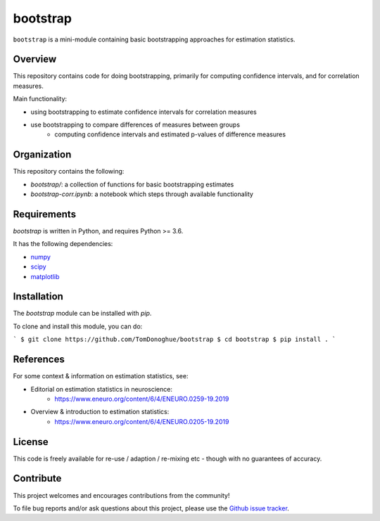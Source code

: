 bootstrap
=========

|ProjectStatus| |BuildStatus| |Coverage|

.. |ProjectStatus| image:: http://www.repostatus.org/badges/latest/active.svg
   :target: https://www.repostatus.org/#active
   :alt: project status

.. |BuildStatus| image:: https://github.com/TomDonoghue/bootstrap/actions/workflows/build.yml/badge.svg
   :target: https://github.com/TomDonoghue/bootstrap/actions/workflows/build.yml
   :alt: build statue

.. |Coverage| image:: https://codecov.io/gh/TomDonoghue/bootstrap/branch/main/graph/badge.svg
   :target: https://codecov.io/gh/TomDonoghue/bootstrap
   :alt: coverage

``bootstrap`` is a mini-module containing basic bootstrapping approaches for estimation statistics.

Overview
--------

This repository contains code for doing bootstrapping, primarily for computing confidence intervals, and for correlation measures.

Main functionality:

- using bootstrapping to estimate confidence intervals for correlation measures
- use bootstrapping to compare differences of measures between groups
    - computing confidence intervals and estimated p-values of difference measures

Organization
------------

This repository contains the following:

- `bootstrap/`: a collection of functions for basic bootstrapping estimates
- `bootstrap-corr.ipynb`: a notebook which steps through available functionality

Requirements
------------

`bootstrap` is written in Python, and requires Python >= 3.6.

It has the following dependencies:

- `numpy <https://github.com/numpy/numpy>`_
- `scipy <https://github.com/scipy/scipy>`_
- `matplotlib <https://github.com/matplotlib/matplotlib>`_

Installation
------------

The `bootstrap` module can be installed with `pip`.

To clone and install this module, you can do:

```
$ git clone https://github.com/TomDonoghue/bootstrap
$ cd bootstrap
$ pip install .
```

References
----------

For some context & information on estimation statistics, see:

- Editorial on estimation statistics in neuroscience:
    - https://www.eneuro.org/content/6/4/ENEURO.0259-19.2019
- Overview & introduction to estimation statistics:
    - https://www.eneuro.org/content/6/4/ENEURO.0205-19.2019

License
-------

This code is freely available for re-use / adaption / re-mixing etc - though with no guarantees of accuracy.

Contribute
----------

This project welcomes and encourages contributions from the community!

To file bug reports and/or ask questions about this project, please use the
`Github issue tracker <https://github.com/TomDonoghue/bootstrap/issues>`_.
